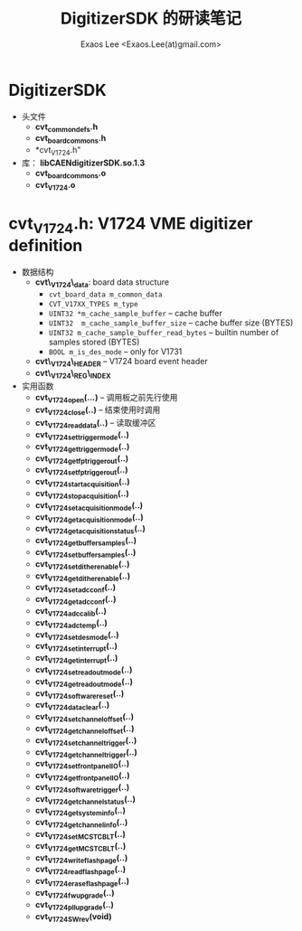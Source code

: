 #+ -*- mode: org; coding: utf-8;
#+TITLE: DigitizerSDK 的研读笔记
#+AUTHOR: Exaos Lee <Exaos.Lee(at)gmail.com>

* DigitizerSDK
  + 头文件
    - *cvt_common_defs.h*
    - *cvt_board_commons.h*
    - *cvt_V1724.h"
  + 库： *libCAENdigitizerSDK.so.1.3*
    - *cvt_board_commons.o*
    - *cvt_V1724.o*

* *cvt_V1724.h*: V1724 VME digitizer definition
  + 数据结构
    - *cvt\_V1724\_data*: board data structure
      * ~cvt_board_data m_common_data~
      * ~CVT_V17XX_TYPES m_type~
      * ~UINT32 *m_cache_sample_buffer~ -- cache buffer
      * ~UINT32  m_cache_sample_buffer_size~  -- cache buffer size (BYTES)
      * ~UINT32 m_cache_sample_buffer_read_bytes~ -- builtin number of samples
        stored (BYTES)
      * ~BOOL m_is_des_mode~ -- only for V1731
    - *cvt\_V1724\_HEADER*  -- V1724 board event header
    - *cvt\_V1724\_REG\_INDEX*
  + 实用函数
    - *cvt_V1724_open(...)* -- 调用板之前先行使用
    - *cvt_V1724_close(..)* -- 结束使用时调用
    - *cvt_V1724_read_data(..)* -- 读取缓冲区
    - *cvt_V1724_set_trigger_mode(..)*
    - *cvt_V1724_get_trigger_mode(..)*
    - *cvt_V1724_get_fp_trigger_out(..)*
    - *cvt_V1724_set_fp_trigger_out(..)*
    - *cvt_V1724_start_acquisition(..)*
    - *cvt_V1724_stop_acquisition(..)*
    - *cvt_V1724_set_acquisition_mode(..)*
    - *cvt_V1724_get_acquisition_mode(..)*
    - *cvt_V1724_get_acquisition_status(..)*
    - *cvt_V1724_get_buffer_samples(..)*
    - *cvt_V1724_set_buffer_samples(..)*
    - *cvt_V1724_set_dither_enable(..)*
    - *cvt_V1724_get_dither_enable(..)*
    - *cvt_V1724_set_adc_conf(..)*
    - *cvt_V1724_get_adc_conf(..)*
    - *cvt_V1724_adc_calib(..)*
    - *cvt_V1724_adc_temp(..)*
    - *cvt_V1724_set_des_mode(..)*
    - *cvt_V1724_set_interrupt(..)*
    - *cvt_V1724_get_interrupt(..)*
    - *cvt_V1724_set_readout_mode(..)*
    - *cvt_V1724_get_readout_mode(..)*
    - *cvt_V1724_software_reset(..)*
    - *cvt_V1724_data_clear(..)*
    - *cvt_V1724_set_channel_offset(..)*
    - *cvt_V1724_get_channel_offset(..)*
    - *cvt_V1724_set_channel_trigger(..)*
    - *cvt_V1724_get_channel_trigger(..)*
    - *cvt_V1724_set_front_panel_IO(..)*
    - *cvt_V1724_get_front_panel_IO(..)*
    - *cvt_V1724_software_trigger(..)*
    - *cvt_V1724_get_channel_status(..)*
    - *cvt_V1724_get_system_info(..)*
    - *cvt_V1724_get_channel_info(..)*
    - *cvt_V1724_set_MCST_CBLT(..)*
    - *cvt_V1724_get_MCST_CBLT(..)*
    - *cvt_V1724_write_flash_page(..)*
    - *cvt_V1724_read_flash_page(..)*
    - *cvt_V1724_erase_flash_page(..)*
    - *cvt_V1724_fw_upgrade(..)*
    - *cvt_V1724_pll_upgrade(..)*
    - *cvt_V1724_SW_rev(void)*

